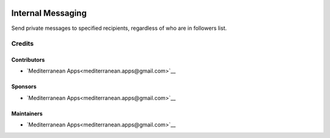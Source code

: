 .. image:: https://img.shields.io/badge/license-LGPL--3-blue.png
   :target: https://www.gnu.org/licenses/lgpl
   :alt: License: LGPL-3

====================
 Internal Messaging
====================

Send private messages to specified recipients, regardless of who are in followers list.

Credits
=======

Contributors
------------
* `Mediterranean Apps<mediterranean.apps@gmail.com>`__

Sponsors
--------
* `Mediterranean Apps<mediterranean.apps@gmail.com>`__

Maintainers
-----------
* `Mediterranean Apps<mediterranean.apps@gmail.com>`__

   